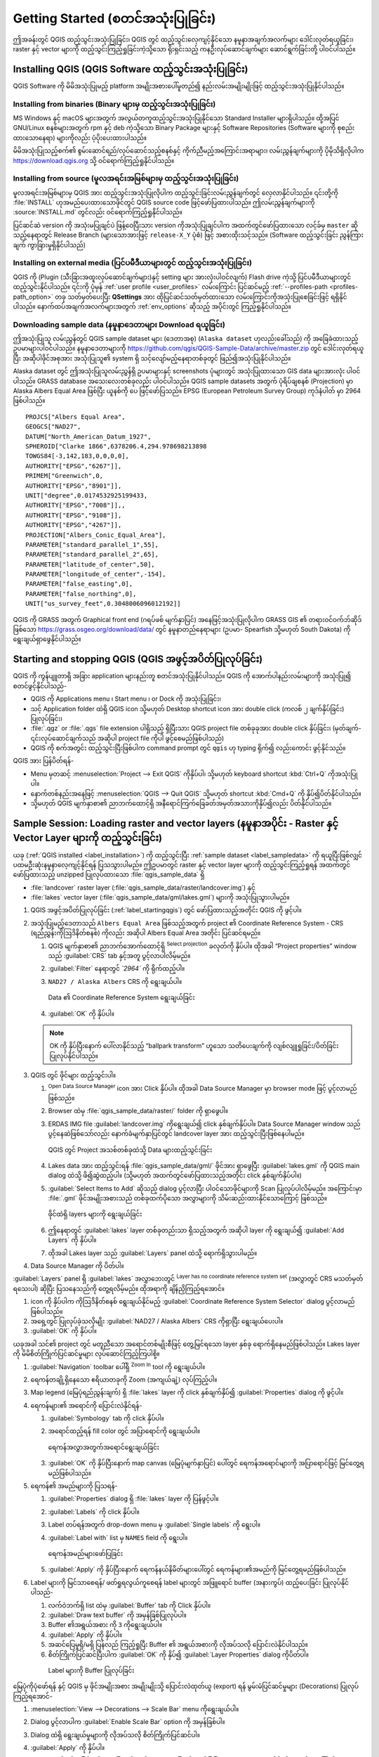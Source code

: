 .. Purpose: This chapter aims to describe how the user starts to use QGIS. It
.. should be kept short with only few steps to get QGIS working with two layers.

.. _`label.getstarted`:

*****************************************
Getting Started (စတင်အသုံးပြုခြင်း)
*****************************************

.. only:: html

   .. contents::
      :local:

ဤအခန်းတွင် QGIS ထည့်သွင်းအသုံးပြုခြင်း၊ QGIS တွင် ထည့်သွင်းလေ့ကျင့်နိုင်သော နမူနာအချက်အလက်များ ဒေါင်းလုတ်ရယူခြင်း၊ raster နှင့် vector 
များကို ထည့်သွင်းကြည့်ရှုခြင်းကဲ့သို့သော ရိုးရှင်းသည့် ကနဦးလုပ်ဆောင်ချက်များ ဆောင်ရွက်ခြင်းတို့ ပါဝင်ပါသည်။ 

.. index:: Installation
.. _`label_installation`:

Installing QGIS (QGIS Software ထည့်သွင်းအသုံးပြုခြင်း)
=======================================================

QGIS Software ကို မိမိအသုံးပြုမည့် platform အမျိုးအစားပေါ်မူတည်၍ နည်းလမ်းအမျိုးမျိုးဖြင့် ထည့်သွင်းအသုံးပြုနိုင်ပါသည်။

Installing from binaries (Binary များမှ ထည့်သွင်းအသုံးပြုခြင်း)
----------------------------------------------------------------

|win| MS Windows နှင့် |osx| macOS များအတွက်  အလွယ်တကူထည့်သွင်းအသုံးပြုနိုင်သော Standard Installer များရှိပါသည်။
ထို့အပြင် GNU/Linux |nix| စနစ်များအတွက် rpm နှင့် deb ကဲ့သို့သော Binary Package များနှင့်
Software Repositories (Software များကို စုစည်းထားသောနေရာ) များကိုလည်း ပံ့ပိုးပေးထားပါသည်။ 

မိမိအသုံးပြုသည့်စက်၏ စွမ်းဆောင်ရည်/လုပ်ဆောင်သည့်စနစ်နှင့် ကိုက်ညီမည့်အကြောင်းအရာများ၊ လမ်းညွှန်ချက်များကို
ပိုမိုသိရှိလိုပါက https://download.qgis.org သို့ ဝင်ရောက်ကြည့်ရှုနိုင်ပါသည်။

Installing from source (မူလအရင်းအမြစ်များမှ ထည့်သွင်းအသုံးပြုခြင်း)
--------------------------------------------------------------------

မူလအရင်းအမြစ်များမှ QGIS အား ထည့်သွင်းအသုံးပြုလိုပါက ထည့်သွင်းခြင်းလမ်းညွှန်ချက်တွင် လေ့လာနိုင်ပါသည်။
၎င်းတို့ကို :file:`INSTALL` ဟုအမည်ပေးထားသောဖိုင်တွင် QGIS source code ဖြင့်ဖော်ပြထားပါသည်။
ဤလမ်းညွှန်ချက်များကို :source:`INSTALL.md` တွင်လည်း ဝင်ရောက်ကြည့်ရှုနိုင်ပါသည်။

ပြင်ဆင်ဆဲ version ကို အသုံးမပြုချင်ပဲ ဖြန့်ဝေပြီးသား version ကိုအသုံးပြုချင်ပါက အထက်တွင်ဖော်ပြထားသော လင့်ခ်မှ  ``master`` ဆိုသည့်နေရာတွင် Release Branch (များသောအားဖြင့် 
``release-X_Y`` ပုံစံ) ဖြင့် အစားထိုးသင့်သည်။ (Software ထည့်သွင်းခြင်း ညွန်ကြားချက် ကွာခြားမှုရှိနိုင်ပါသည်)

Installing on external media (ပြင်ပမီဒီယာများတွင် ထည့်သွင်းအသုံးပြုခြင်း)
--------------------------------------------------------------------------

QGIS ကို (Plugin (သီးခြားအထူးလုပ်ဆောင်ချက်များ)နှင့် setting များ အားလုံးပါဝင်လျက်) Flash drive ကဲ့သို့
ပြင်ပမီဒီယာများတွင် ထည့်သွင်းနိုင်ပါသည်။ ၎င်းကို ပုံမှန် :ref:`user profile <user_profiles>` လမ်းကြောင်း ပြင်ဆင်မည့် :ref:`--profiles-path <profiles-path_option>` တခု သတ်မှတ်ပေးပြီး
**QSettings** အား ထိုပြင်ဆင်သတ်မှတ်ထားသော လမ်းကြောင်းကိုအသုံးပြုစေခြင်းဖြင့် ရရှိနိုင်ပါသည်။
နောက်ထပ်အချက်အလက်များအတွက် :ref:`env_options` ဆိုသည့် အပိုင်းတွင် ကြည့်ရှုနိုင်ပါသည်။

.. Todo: Expand a bit on the process because the linked chapter does not tell
  more or find a more informative section.


.. index:: Data sample
.. _label_sampledata:

Downloading sample data (နမူနာဒေတာများ Download ရယူခြင်း)
----------------------------------------------------------

ဤအသုံးပြုသူ လမ်းညွှန်တွင် QGIS sample dataset များ (ဒေတာအစု) (``Alaska dataset`` ဟုလည်းခေါ်သည်) ကို
အခြေခံ‌ထားသည့် ဥပမာများပါဝင်ပါသည်။ နမူနာဒေတာများကို https://github.com/qgis/QGIS-Sample-Data/archive/master.zip တွင် 
ဒေါင်းလုတ်ရယူပြီး အဆိုပါဖိုင်အစုအား အသုံးပြုသူ၏ system ရှိ သင့်လျော်မည့်နေရာတစ်ခုတွင် ဖြည်၍အသုံးပြုနိုင်ပါသည်။ 

Alaska dataset တွင် ဤအသုံးပြုသူလမ်းညွှန်ရှိ ဥပမာများနှင့် screenshots ပုံများတွင် အသုံးပြုထားသော GIS data များအားလုံး ပါဝင်ပါသည်။
GRASS database အသေးလေးတစ်ခုလည်း ပါဝင်ပါသည်။ QGIS sample datasets အတွက် ပုံရိပ်ချစနစ် (Projection) မှာ Alaska Albers Equal Area ဖြစ်ပြီး
ယူနစ်ကို ပေ ဖြင့်ဖော်ပြသည်။ EPSG (European Petroleum Survey Group) ကုဒ်နံပါတ် မှာ 2964 ဖြစ်ပါသည်။ 

::

  PROJCS["Albers Equal Area",
  GEOGCS["NAD27",
  DATUM["North_American_Datum_1927",
  SPHEROID["Clarke 1866",6378206.4,294.978698213898
  TOWGS84[-3,142,183,0,0,0,0],
  AUTHORITY["EPSG","6267"]],
  PRIMEM["Greenwich",0,
  AUTHORITY["EPSG","8901"]],
  UNIT["degree",0.0174532925199433,
  AUTHORITY["EPSG","7008"]],,
  AUTHORITY["EPSG","9108"]],
  AUTHORITY["EPSG","4267"]],
  PROJECTION["Albers_Conic_Equal_Area"],
  PARAMETER["standard_parallel_1",55],
  PARAMETER["standard_parallel_2",65],
  PARAMETER["latitude_of_center",50],
  PARAMETER["longitude_of_center",-154],
  PARAMETER["false_easting",0],
  PARAMETER["false_northing",0],
  UNIT["us_survey_feet",0.3048006096012192]]

QGIS ကို GRASS အတွက် Graphical front end (ဂရပ်ဖစ် မျက်နှာပြင်) အနေဖြင့်အသုံးပြုလိုပါက GRASS GIS ၏ တရားဝင်ဝက်ဘ်ဆိုဒ် ဖြစ်သော 
https://grass.osgeo.org/download/data/ တွင် နမူနာတည်နေရာများ (ဥပမာ- Spearfish သို့မဟုတ် South Dakota) ကို ရွေးချယ်ရှာဖွေနိုင်ပါသည်။


.. index:: Start QGIS, Stop QGIS
.. _`label_startingqgis`:

Starting and stopping QGIS (QGIS အဖွင့်အပိတ်ပြုလုပ်ခြင်း)
==========================================================

QGIS ကို ကွန်ပျူတာရှိ အခြား application များနည်းတူ စတင်အသုံးပြုနိုင်ပါသည်။ QGIS ကို အောက်ပါနည်းလမ်းများကို အသုံးပြု၍ စတင်ဖွင့်နိုင်ပါသည်-

* QGIS ကို |nix| Applications menu ၊ |win| Start menu ၊ or |osx| Dock ကို အသုံးပြုခြင်း၊
* သင့် Application folder ထဲရှိ QGIS icon သို့မဟုတ် Desktop shortcut icon အား double click (ကလစ် ၂ ချက်နှိပ်ခြင်း) ပြုလုပ်ခြင်း၊
* :file:`.qgz` or :file:`.qgs` file extension ပါရှိသည့် ရှိပြီးသား QGIS project file တစ်ခုခုအား double click နှိပ်ခြင်း၊
  (မှတ်ချက်- ၎င်းလုပ်ဆောင်ချက်သည် အဆိုပါ project file ကိုပါ ဖွင့်စေမည်ဖြစ်ပါသည်)
* QGIS ကို စက်အတွင်း ထည့်သွင်းပြီးဖြစ်ပါက command prompt တွင် ``qgis`` ဟု typing ရိုက်၍ 
  လည်းကောင်း ဖွင့်နိုင်သည်။ 

QGIS အား ပြန်ပိတ်ရန်-

* |nix| |win| Menu မှတဆင့် :menuselection:`Project --> Exit QGIS` ကိုနှိပ်ပါ၊
  သို့မဟုတ် keyboard shortcut :kbd:`Ctrl+Q` ကိုအသုံးပြုပါ။
* နောက်တစ်နည်းအနေဖြင့် |osx| :menuselection:`QGIS --> Quit QGIS` သို့မဟုတ် shortcut :kbd:`Cmd+Q` ကို နှိပ်၍ပိတ်နိုင်ပါသည်။
* သို့မဟုတ် QGIS မျက်နှာစာ၏ ညာဘက်ထောင့်ရှိ အနီရောင်ကြက်ခြေခတ်အမှတ်အသားကိုနှိပ်၍လည်း ပိတ်နိုင်ပါသည်။


.. _samplesession:

Sample Session: Loading raster and vector layers (နမူနာအပိုင်း - Raster နှင့် Vector Layer များကို ထည့်သွင်းခြင်း)
===================================================================================================================

ယခု (:ref:`QGIS installed <label_installation>`) ကို ထည့်သွင်းပြီး :ref:`sample dataset <label_sampledata>` ကို
ရယူပြီးဖြစ်လျှင် ပထမဦးဆုံးနမူနာလေ့ကျင့်နိုင်ရန် ပြသသွားပါမည်။ ဤဥပမာတွင် raster နှင့် vector layer များကို ထည့်သွင်းကြည့်ရှုရန်
အထက်တွင် ဖော်ပြထားသည့် unzipped ပြုလုပ်ထားသော :file:`qgis_sample_data` ရှိ

*  :file:`landcover` raster layer (:file:`qgis_sample_data/raster/landcover.img`) နှင့်
*  :file:`lakes` vector layer (:file:`qgis_sample_data/gml/lakes.gml`) များကို အသုံးပြုသွားပါမည်။   

#. QGIS အဖွင့်အပိတ်ပြုလုပ်ခြင်း (:ref:`label_startingqgis`) တွင် ဖော်ပြထားသည့်အတိုင်း QGIS ကို ဖွင့်ပါ။

#. အသုံးပြုမည့်ဒေတာသည် ``Albers Equal Area`` ဖြစ်သည့်အတွက် project ၏ Coordinate Reference System - CRS (ရည်ညွှန်းကိုဩဒိနိတ်စနစ်) ကိုလည်း အဆိုပါ Albers Equal Area အတိုင်း ပြင်ဆင်ရမည်။

   #. QGIS မျက်နှာစာ၏ ညာဘက်အောက်ထောင့်ရှိ |setProjection| :sup:`Select projection` ခလုတ်ကို နှိပ်ပါ။ 
      ထိုအခါ “Project properties” window သည် :guilabel:`CRS` tab နှင့်အတူ ပွင့်လာပါလိမ့်မည်။
   #. |search| :guilabel:`Filter` နေရာတွင် `̀`2964`` ကို ရိုက်ထည့်ပါ။
   #. ``NAD27 / Alaska Albers`` CRS ကို ရွေးချယ်ပါ။

      .. _figure_selectCRS:

      .. figure:: img/selectCRS.png
         :align: center

         Data ၏ Coordinate Reference System ရွေးချယ်ခြင်း

   #. :guilabel:`OK` ကို နှိပ်ပါ။

   .. note:: OK ကို နှိပ်ပြီးနောက် ပေါ်လာနိုင်သည့် “ballpark transform” ဟူသော သတိပေးချက်ကို လျစ်လျူရှုခြင်း/ပိတ်ခြင်း ပြုလုပ်နိုင်ပါသည်။

#. QGIS တွင် ဖိုင်များ ထည့်သွင်းပါ။

   #. |dataSourceManager| :sup:`Open Data Source Manager` icon အား Click နှိပ်ပါ။
      ထိုအခါ Data Source Manager မှာ browser mode ဖြင့် ပွင့်လာမည်ဖြစ်သည်။ 
   #. Browser ထဲမှ :file:`qgis_sample_data/raster/` folder ကို ရှာဖွေပါ။
   #. ERDAS IMG file |rasterLayer| :guilabel:`landcover.img` ကိုရွေးချယ်၍ click နှစ်ချက်နှိပ်ပါ။ 
      Data Source Manager window သည် ပွင့်နေဆဲဖြစ်သော်လည်း  နောက်ခံမျက်နှာပြင်တွင် landcover layer အား ထည့်သွင်းပြီးဖြစ်နေပါမည်။

      .. _figure_addstartraster:

      .. figure:: img/add_raster.png
         :align: center

         QGIS တွင် Project အသစ်တစ်ခုထဲသို့ Data များထည့်သွင်းခြင်း

   #. Lakes data အား ထည့်သွင်းရန် :file:`qgis_sample_data/gml/` ဖိုင်အား ရှာဖွေပြီး |dbSchema| :guilabel:`lakes.gml` ကို 
      QGIS main dialog ထဲသို့ ဖိ၍ဆွဲထည့်ပါ။ (သို့မဟုတ် အထက်တွင်ဖော်ပြထားသည့်အတိုင်း click နှစ်ချက်နှိပ်ပါ။)
   #. :guilabel:`Select Items to Add` ဆိုသည့် dialog ပွင့်လာပြီး ပါဝင်သောဖိုင်များကို Scan ပြုလုပ်ပါလိမ့်မည်။
      အကြောင်းမှာ :file:`.gml` ဖိုင်အမျိုးအစားသည် တစ်ခုထက်ပိုသော အလွှာများကို သိမ်းဆည်းထားနိုင်သောကြောင့် ဖြစ်သည်။

      .. _figure_selectitems:

      .. figure:: img/addLayerItems.png
         :align: center

         ဖိုင်ထဲရှိ layers များကို ရွေးချယ်ခြင်း

   #. ဤနေရာတွင် |polygonLayer| :guilabel:`lakes` layer တစ်ခုတည်းသာ ရှိသည့်အတွက်
      အဆိုပါ layer ကို ရွေးချယ်၍ :guilabel:`Add Layers` ကို နှိပ်ပါ။
   #. ထိုအခါ Lakes layer သည် :guilabel:`Layers` panel ထဲသို့ ရောက်ရှိသွားပါမည်။

#. Data Source Manager ကို ပိတ်ပါ။

:guilabel:`Layers` panel ရှိ :guilabel:`lakes` အလွှာဘေးတွင် |indicatorNoCRS| :sup:`Layer has no coordinate reference system set` (အလွှာတွင် CRS မသတ်မှတ်ရသေးပါ) ဆိုပြီး ပြသနေသည်ကို တွေ့ရလိမ့်မည်။
ထိုအရာကို ချိန်ညှိကြည့်ရအောင်။

#. |indicatorNoCRS| icon ကို နှိပ်ပါက ကိုဩဒိနိတ်စနစ် ရွေးချယ်နိုင်မည့် :guilabel:`Coordinate Reference System Selector` dialog ပွင့်လာမည်ဖြစ်ပါသည်။
#. အရှေ့တွင် ပြုလုပ်ခဲ့သလိုမျိုး :guilabel:`NAD27 / Alaska Albers` CRS ကိုရှာပြီး ရွေးချယ်ပေးပါ။
#. :guilabel:`OK` ကို နှိပ်ပါ။

ယခုအခါ သင်၏ project တွင် မတူညီသော အရောင်တစ်မျိုးစီဖြင့် တွေ့မြင်ရသော layer နှစ်ခု ရောက်ရှိနေမည်ဖြစ်ပါသည်။ Lakes layer ကို မိမိစိတ်ကြိုက်ပြင်ဆင်မှုများ လုပ်ဆောင်ကြည့်ကြပါစို့။ 

#. :guilabel:`Navigation` toolbar ပေါ်ရှိ |zoomIn|:sup:`Zoom In` tool ကို ရွေးချယ်ပါ။
#. ရေကန်တချို့ရှိနေသော ဧရိယာတခုကို Zoom (အကျယ်ချဲ့) လုပ်ကြည့်ပါ။

#. Map legend (မြေပုံရည်ညွှန်းချက်) ရှိ :file:`lakes` layer ကို click နှစ်ချက်နှိပ်၍ :guilabel:`Properties` dialog ကို ဖွင့်ပါ။ 

#. ရေကန်များ၏ အရောင်ကို ပြောင်းလဲနိုင်ရန်-

   #. |symbology| :guilabel:`Symbology` tab ကို click နှိပ်ပါ။
   #. အရောင်ထည့်ရန် fill color တွင် အပြာရောင်ကို ရွေးချယ်ပါ။ 

            .. _figure_selectColor:

      .. figure:: img/selectFillColor.png
         :align: center

         ရေကန်အလွှာအတွက်အရောင်ရွေးချယ်ခြင်း

   #. :guilabel:`OK` ကို နှိပ်ပြီးနောက် map canvas (မြေပုံမျက်နှာပြင်) ပေါ်တွင် ရေကန်အရောင်များကို အပြာရောင်ဖြင့် မြင်တွေ့ရမည်ဖြစ်ပါသည်။

#. ရေကန်၏ အမည်များကို ပြသရန်-

   #. :guilabel:`Properties` dialog ရှိ :file:`lakes` layer ကို ပြန်ဖွင့်ပါ။
   #. |labelingSingle| :guilabel:`Labels` ကို click နှိပ်ပါ။
   #. Label တပ်ရန်အတွက် drop-down menu မှ :guilabel:`Single labels` ကို ရွေးပါ။
   #. :guilabel:`Label with` list မှ ``NAMES`` field ကို ရွေးပါ။

          .. _figure_showLabels:

      .. figure:: img/showLabels.png
         :align: center

         ရေကန်အမည်များဖော်ပြခြင်း
    
   #. :guilabel:`Apply` ကို နှိပ်ပြီးနောက် ရေကန်နယ်နိမိတ်များပေါ်တွင် ရေကန်များ၏အမည်ကို မြင်တွေ့ရမည်ဖြစ်ပါသည်။

#. Label များကို မြင်သာစေရန်/ ဖတ်ရှုရလွယ်ကူစေရန် label များတွင် အဖြူရောင် buffer (အနားကွပ်) ထည့်ပေးခြင်း ပြုလုပ်နိုင်ပါသည်-

   #. လက်ဝဲဘက်ရှိ list ထဲမှ :guilabel:`Buffer` tab ကို Click နှိပ်ပါ။ 
   #. |checkbox| :guilabel:`Draw text buffer` ကို အမှန်ခြစ်ပြုလုပ်ပါ။
   #. Buffer ၏အရွယ်အစား ကို ``3`` ကိုရွေးချယ်ပါ။
   #. :guilabel:`Apply` ကို နှိပ်ပါ။
   #. အဆင်ပြေမှုရှိ/မရှိ ပြန်လည် ကြည့်ရှုပြီး Buffer ၏ အရွယ်အစားကို လိုအပ်သလို ပြောင်းလဲနိုင်ပါသည်။
   #. စိတ်ကြိုက်ပြင်ဆင်ပြီးပါက :guilabel:`OK` ကို နှိပ်၍ :guilabel:`Layer Properties` dialog ကိုပိတ်ပါ။
   
     .. _figure_buffer_around_labels:

     .. figure:: img/buffer_around_labels.png
         :align: center

         Label များကို Buffer ပြုလုပ်ခြင်း

မြေပုံကိုပုံဖော်ရန် နှင့် QGIS မှ ဖိုင်အမျိုးအစား အမျိုးမျိုးသို့ ပြောင်းလဲထုတ်ယူ (export) ရန် မွမ်းမံပြင်ဆင်မှုများ (Decorations) ပြုလုပ်ကြည့်ရအောင်-

#. :menuselection:`View --> Decorations --> Scale Bar` menu ကိုရွေးချယ်ပါ။ 
#. Dialog ပွင့်လာပါက |checkbox| :guilabel:`Enable Scale Bar` option ကို အမှန်ခြစ်ပါ။ 
#. Dialog ထဲရှိ ရွေးချယ်မှုများကို လိုအပ်သလို စိတ်ကြိုက်ပြင်ဆင်ပါ။
#. :guilabel:`Apply` ကို နှိပ်ပါ။ 
#. အလားတူပင် မွမ်းမံပြင်ဆင်မှုများပြုလုပ်သည့် menu မှ မြောက်အရပ်ပြမြား (North Arrow)၊ မူပိုင်ခွင့် စသည့် အကြောင်းအရာများကို  မြေပုံပေါ် တွင် မိမိစိတ်ကြိုက်ထပ်မံဖြည့်သွင်းနိုင်ပါသည်။ 
#. မြေပုံကို Image ဖိုင်အဖြစ် ပြောင်းလဲထုတ်ယူရန် :menuselection:`Project --> Import/Export -->` |saveMapAsImage| :menuselection:`Export Map to Image...` ကို click နှိပ်ပါ။ 
#. Dialog ပွင့်လာသောအခါ :guilabel:`Save` ကို နှိပ်ပါ။
#. ဖိုင်သိမ်းဆည်းမည့်နေရာ၊ ဖိုင်အမျိုးအစားတို့ကို ရွေးချယ်ပြီး သိမ်းဆည်းဖို့အတည်ပြုရန် :guilabel:`Save` ကိုထပ်နှိပ်ပါ။
#. ပြုပြုင်ပြောင်းလဲထားသော project ဖိုင်ကို :file:`.qgz`  ဖိုင်အမျိုးအစားအဖြစ် သိမ်းဆည်းရန် :menuselection:`Project -->` |fileSave| :menuselection:`Save...` ကို နှိပ်ပါ။

      .. _figure_map_with_decorations:

      .. figure:: img/map_with_decorations.png
         :align: center

         ပြင်ဆင်မှုများပြုလုပ်ထားပြီး Export ထုတ်ထားသော မြေပုံအား ပြသခြင်း

ဒါပါပဲ။ ယခုအခါ သင်သည် QGIS တွင် raster နှင့် vector layer များကို ထည့်သွင်းကြည့်ရှုရန်၊ ပြင်ဆင်ရန်နှင့်
အခြား software များတွင် အသုံးပြုနိုင်သော image format အဖြစ်သို့ ပြောင်းလဲထုတ်ယူရန် မည်မျှ လွယ်ကူရိုးရှင်းကြောင်း တွေ့မြင်နိုင်ပြီဖြစ်ပါသည်။
ဆက်လက်၍ QGIS ၏ လုပ်ဆောင်နိုင်မှုများ၊ သဘောသဘာဝများ၊ setting များနှင့် အသုံးပြုနည်းများအကြောင်းကို ဆက်လက်လေ့လာနိုင်ပါသည်။ 

.. note::
 တစ်ဆင့်ပြီးတစ်ဆင့် လုပ်ဆောင်ရသောလေ့ကျင့်ခန်းများဖြင့် QGIS ကို ဆက်လက်လေ့လာလိုပါက :ref:`Training manual <QGIS-training-manual-index-reference>` (သင်တန်းလက်စွဲ) တွင် လေ့လာနိုင်ပါသည်။


.. Substitutions definitions - AVOID EDITING PAST THIS LINE
   This will be automatically updated by the find_set_subst.py script.
   If you need to create a new substitution manually,
   please add it also to the substitutions.txt file in the
   source folder.

.. |checkbox| image:: /static/common/checkbox.png
   :width: 1.3em
.. |dataSourceManager| image:: /static/common/mActionDataSourceManager.png
   :width: 1.5em
.. |dbSchema| image:: /static/common/mIconDbSchema.png
   :width: 1.5em
.. |fileSave| image:: /static/common/mActionFileSave.png
   :width: 1.5em
.. |indicatorNoCRS| image:: /static/common/mIndicatorNoCRS.png
   :width: 1.5em
.. |labelingSingle| image:: /static/common/labelingSingle.png
   :width: 1.5em
.. |nix| image:: /static/common/nix.png
   :width: 1em
.. |osx| image:: /static/common/osx.png
   :width: 1em
.. |polygonLayer| image:: /static/common/mIconPolygonLayer.png
   :width: 1.5em
.. |rasterLayer| image:: /static/common/mIconRasterLayer.png
   :width: 1.5em
.. |saveMapAsImage| image:: /static/common/mActionSaveMapAsImage.png
   :width: 1.5em
.. |search| image:: /static/common/search.png
   :width: 1.5em
.. |setProjection| image:: /static/common/mActionSetProjection.png
   :width: 1.5em
.. |symbology| image:: /static/common/symbology.png
   :width: 2em
.. |win| image:: /static/common/win.png
   :width: 1em
.. |zoomIn| image:: /static/common/mActionZoomIn.png
   :width: 1.5em
